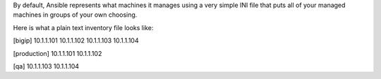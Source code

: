By default, Ansible represents what machines it manages using a very simple INI file that puts all of your managed machines in groups of your own choosing.

Here is what a plain text inventory file looks like:

.. parsed-literal::

[bigip]
10.1.1.101
10.1.1.102
10.1.1.103
10.1.1.104

[production]
10.1.1.101
10.1.1.102

[qa]
10.1.1.103
10.1.1.104

